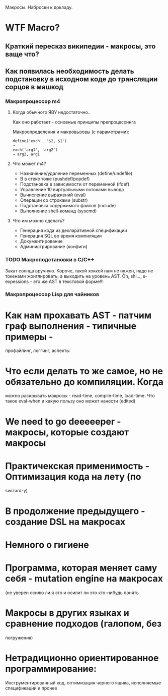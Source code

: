 
Макросы. Наброски к докладу.

* WTF Macro?
** Краткий пересказ википедии - макросы, это ваще что?
** Как появилась необходимость делать подстановку в исходном коде до трансляции сорцов в машкод
*** Макропроцессор m4
**** Когда обычного ЯВУ недостаточно..
     Как оно работает - основные принципы препроцессинга

     Макроопределения и макровызовы (с параметрами):

     #+BEGIN_EXAMPLE
       define('exch', '$2, $1')
       ⇒
       exch('arg1', 'arg2')
       ⇒ arg2, arg1
     #+END_EXAMPLE

**** Что может m4?
     - Назначение/удаление переменных (define/undefile)
     - B в стеке тоже (pushdef/popdef)
     - Подстановка в зависимости от переменной (ifdef)
     - Управление 10 виртуальными потоками вывода
     - Вычисление выражений (eval)
     - Операции со строками (substr)
     - Подстановка содержимого файлов (include)
     - Выполнение shell-команд (syscmd)
**** Что им можно сделать?
     - Генерация кода из декларативной спецификации
     - Генерация SQL во время компиляции
     - Документирование
     - Администрирование (конфиги)

*** TODO Макроподстановки в С/С++
    Закат солнца вручную. Короче, такой хоккей нам не нужен, надо не
    токенами жонглировать, а выходить на уровень AST. Oh, shi...,
    s-expessions - это же AST в текстовой форме!!!
*** Макропроцессор Lisp для чайников


* Как нам прохавать AST - патчим граф выполнения - типичные примеры -
   профайлинг, логгинг, аспекты
* Что если делать то же самое, но не обязательно до компиляции. Когда
   можно раскрывать макросы - read-time, compile-time, load-time. Что
   такое eval-when и какую пользу оно может нанести (edited)
* We need to go deeeeeper - макросы, которые создают макросы
* Практичекская применимость - Оптимизация кода на лету (по
   swizard-у)
* В продолжение предыдущего - создание DSL на макросах
* Немного о гигиене
* Программа, которая меняет саму себя - mutation engine на макросах
   (не уверен осилю ли я это и осилит ли это кто-нибудь понять
* Макросы в других языках и сравнение подходов (галопом, без
   погружения)
* Нетрадиционно ориентированное программирование:
    Инструментированный код, оптимизация черного ящика, исполняемые
    спецификации и прочее
